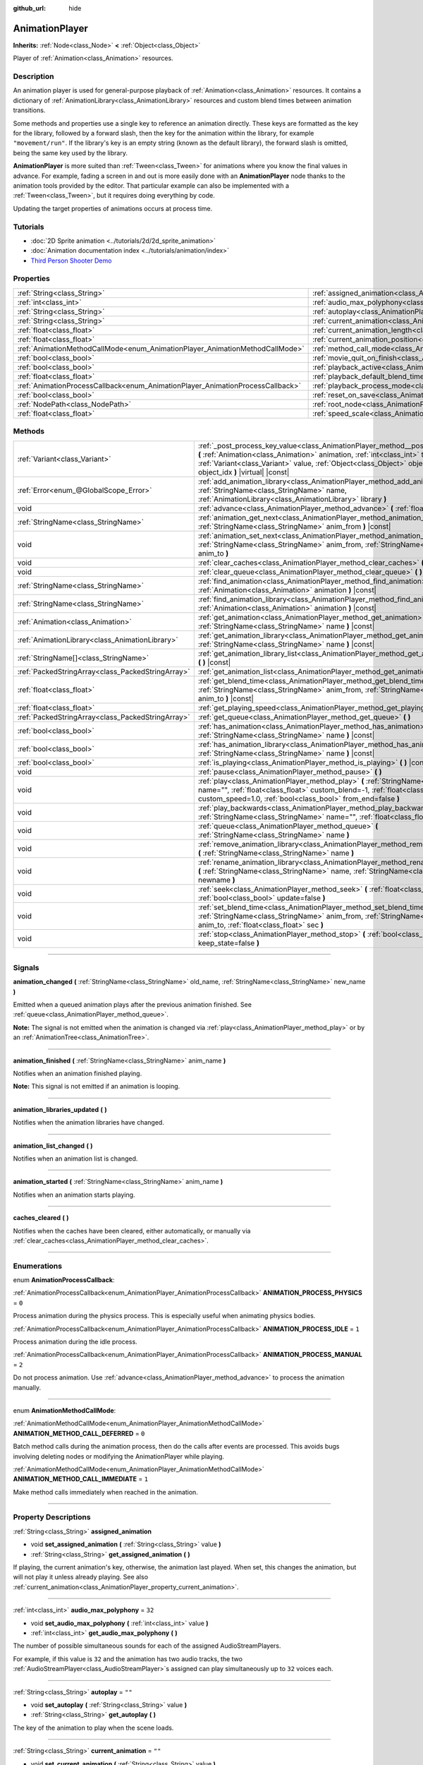 :github_url: hide

.. DO NOT EDIT THIS FILE!!!
.. Generated automatically from Godot engine sources.
.. Generator: https://github.com/godotengine/godot/tree/4.0/doc/tools/make_rst.py.
.. XML source: https://github.com/godotengine/godot/tree/4.0/doc/classes/AnimationPlayer.xml.

.. _class_AnimationPlayer:

AnimationPlayer
===============

**Inherits:** :ref:`Node<class_Node>` **<** :ref:`Object<class_Object>`

Player of :ref:`Animation<class_Animation>` resources.

.. rst-class:: classref-introduction-group

Description
-----------

An animation player is used for general-purpose playback of :ref:`Animation<class_Animation>` resources. It contains a dictionary of :ref:`AnimationLibrary<class_AnimationLibrary>` resources and custom blend times between animation transitions.

Some methods and properties use a single key to reference an animation directly. These keys are formatted as the key for the library, followed by a forward slash, then the key for the animation within the library, for example ``"movement/run"``. If the library's key is an empty string (known as the default library), the forward slash is omitted, being the same key used by the library.

\ **AnimationPlayer** is more suited than :ref:`Tween<class_Tween>` for animations where you know the final values in advance. For example, fading a screen in and out is more easily done with an **AnimationPlayer** node thanks to the animation tools provided by the editor. That particular example can also be implemented with a :ref:`Tween<class_Tween>`, but it requires doing everything by code.

Updating the target properties of animations occurs at process time.

.. rst-class:: classref-introduction-group

Tutorials
---------

- :doc:`2D Sprite animation <../tutorials/2d/2d_sprite_animation>`

- :doc:`Animation documentation index <../tutorials/animation/index>`

- `Third Person Shooter Demo <https://godotengine.org/asset-library/asset/678>`__

.. rst-class:: classref-reftable-group

Properties
----------

.. table::
   :widths: auto

   +--------------------------------------------------------------------------------+------------------------------------------------------------------------------------------------+--------------------+
   | :ref:`String<class_String>`                                                    | :ref:`assigned_animation<class_AnimationPlayer_property_assigned_animation>`                   |                    |
   +--------------------------------------------------------------------------------+------------------------------------------------------------------------------------------------+--------------------+
   | :ref:`int<class_int>`                                                          | :ref:`audio_max_polyphony<class_AnimationPlayer_property_audio_max_polyphony>`                 | ``32``             |
   +--------------------------------------------------------------------------------+------------------------------------------------------------------------------------------------+--------------------+
   | :ref:`String<class_String>`                                                    | :ref:`autoplay<class_AnimationPlayer_property_autoplay>`                                       | ``""``             |
   +--------------------------------------------------------------------------------+------------------------------------------------------------------------------------------------+--------------------+
   | :ref:`String<class_String>`                                                    | :ref:`current_animation<class_AnimationPlayer_property_current_animation>`                     | ``""``             |
   +--------------------------------------------------------------------------------+------------------------------------------------------------------------------------------------+--------------------+
   | :ref:`float<class_float>`                                                      | :ref:`current_animation_length<class_AnimationPlayer_property_current_animation_length>`       |                    |
   +--------------------------------------------------------------------------------+------------------------------------------------------------------------------------------------+--------------------+
   | :ref:`float<class_float>`                                                      | :ref:`current_animation_position<class_AnimationPlayer_property_current_animation_position>`   |                    |
   +--------------------------------------------------------------------------------+------------------------------------------------------------------------------------------------+--------------------+
   | :ref:`AnimationMethodCallMode<enum_AnimationPlayer_AnimationMethodCallMode>`   | :ref:`method_call_mode<class_AnimationPlayer_property_method_call_mode>`                       | ``0``              |
   +--------------------------------------------------------------------------------+------------------------------------------------------------------------------------------------+--------------------+
   | :ref:`bool<class_bool>`                                                        | :ref:`movie_quit_on_finish<class_AnimationPlayer_property_movie_quit_on_finish>`               | ``false``          |
   +--------------------------------------------------------------------------------+------------------------------------------------------------------------------------------------+--------------------+
   | :ref:`bool<class_bool>`                                                        | :ref:`playback_active<class_AnimationPlayer_property_playback_active>`                         |                    |
   +--------------------------------------------------------------------------------+------------------------------------------------------------------------------------------------+--------------------+
   | :ref:`float<class_float>`                                                      | :ref:`playback_default_blend_time<class_AnimationPlayer_property_playback_default_blend_time>` | ``0.0``            |
   +--------------------------------------------------------------------------------+------------------------------------------------------------------------------------------------+--------------------+
   | :ref:`AnimationProcessCallback<enum_AnimationPlayer_AnimationProcessCallback>` | :ref:`playback_process_mode<class_AnimationPlayer_property_playback_process_mode>`             | ``1``              |
   +--------------------------------------------------------------------------------+------------------------------------------------------------------------------------------------+--------------------+
   | :ref:`bool<class_bool>`                                                        | :ref:`reset_on_save<class_AnimationPlayer_property_reset_on_save>`                             | ``true``           |
   +--------------------------------------------------------------------------------+------------------------------------------------------------------------------------------------+--------------------+
   | :ref:`NodePath<class_NodePath>`                                                | :ref:`root_node<class_AnimationPlayer_property_root_node>`                                     | ``NodePath("..")`` |
   +--------------------------------------------------------------------------------+------------------------------------------------------------------------------------------------+--------------------+
   | :ref:`float<class_float>`                                                      | :ref:`speed_scale<class_AnimationPlayer_property_speed_scale>`                                 | ``1.0``            |
   +--------------------------------------------------------------------------------+------------------------------------------------------------------------------------------------+--------------------+

.. rst-class:: classref-reftable-group

Methods
-------

.. table::
   :widths: auto

   +---------------------------------------------------+--------------------------------------------------------------------------------------------------------------------------------------------------------------------------------------------------------------------------------------------------------------------------------------------------------+
   | :ref:`Variant<class_Variant>`                     | :ref:`_post_process_key_value<class_AnimationPlayer_method__post_process_key_value>` **(** :ref:`Animation<class_Animation>` animation, :ref:`int<class_int>` track, :ref:`Variant<class_Variant>` value, :ref:`Object<class_Object>` object, :ref:`int<class_int>` object_idx **)** |virtual| |const| |
   +---------------------------------------------------+--------------------------------------------------------------------------------------------------------------------------------------------------------------------------------------------------------------------------------------------------------------------------------------------------------+
   | :ref:`Error<enum_@GlobalScope_Error>`             | :ref:`add_animation_library<class_AnimationPlayer_method_add_animation_library>` **(** :ref:`StringName<class_StringName>` name, :ref:`AnimationLibrary<class_AnimationLibrary>` library **)**                                                                                                         |
   +---------------------------------------------------+--------------------------------------------------------------------------------------------------------------------------------------------------------------------------------------------------------------------------------------------------------------------------------------------------------+
   | void                                              | :ref:`advance<class_AnimationPlayer_method_advance>` **(** :ref:`float<class_float>` delta **)**                                                                                                                                                                                                       |
   +---------------------------------------------------+--------------------------------------------------------------------------------------------------------------------------------------------------------------------------------------------------------------------------------------------------------------------------------------------------------+
   | :ref:`StringName<class_StringName>`               | :ref:`animation_get_next<class_AnimationPlayer_method_animation_get_next>` **(** :ref:`StringName<class_StringName>` anim_from **)** |const|                                                                                                                                                           |
   +---------------------------------------------------+--------------------------------------------------------------------------------------------------------------------------------------------------------------------------------------------------------------------------------------------------------------------------------------------------------+
   | void                                              | :ref:`animation_set_next<class_AnimationPlayer_method_animation_set_next>` **(** :ref:`StringName<class_StringName>` anim_from, :ref:`StringName<class_StringName>` anim_to **)**                                                                                                                      |
   +---------------------------------------------------+--------------------------------------------------------------------------------------------------------------------------------------------------------------------------------------------------------------------------------------------------------------------------------------------------------+
   | void                                              | :ref:`clear_caches<class_AnimationPlayer_method_clear_caches>` **(** **)**                                                                                                                                                                                                                             |
   +---------------------------------------------------+--------------------------------------------------------------------------------------------------------------------------------------------------------------------------------------------------------------------------------------------------------------------------------------------------------+
   | void                                              | :ref:`clear_queue<class_AnimationPlayer_method_clear_queue>` **(** **)**                                                                                                                                                                                                                               |
   +---------------------------------------------------+--------------------------------------------------------------------------------------------------------------------------------------------------------------------------------------------------------------------------------------------------------------------------------------------------------+
   | :ref:`StringName<class_StringName>`               | :ref:`find_animation<class_AnimationPlayer_method_find_animation>` **(** :ref:`Animation<class_Animation>` animation **)** |const|                                                                                                                                                                     |
   +---------------------------------------------------+--------------------------------------------------------------------------------------------------------------------------------------------------------------------------------------------------------------------------------------------------------------------------------------------------------+
   | :ref:`StringName<class_StringName>`               | :ref:`find_animation_library<class_AnimationPlayer_method_find_animation_library>` **(** :ref:`Animation<class_Animation>` animation **)** |const|                                                                                                                                                     |
   +---------------------------------------------------+--------------------------------------------------------------------------------------------------------------------------------------------------------------------------------------------------------------------------------------------------------------------------------------------------------+
   | :ref:`Animation<class_Animation>`                 | :ref:`get_animation<class_AnimationPlayer_method_get_animation>` **(** :ref:`StringName<class_StringName>` name **)** |const|                                                                                                                                                                          |
   +---------------------------------------------------+--------------------------------------------------------------------------------------------------------------------------------------------------------------------------------------------------------------------------------------------------------------------------------------------------------+
   | :ref:`AnimationLibrary<class_AnimationLibrary>`   | :ref:`get_animation_library<class_AnimationPlayer_method_get_animation_library>` **(** :ref:`StringName<class_StringName>` name **)** |const|                                                                                                                                                          |
   +---------------------------------------------------+--------------------------------------------------------------------------------------------------------------------------------------------------------------------------------------------------------------------------------------------------------------------------------------------------------+
   | :ref:`StringName[]<class_StringName>`             | :ref:`get_animation_library_list<class_AnimationPlayer_method_get_animation_library_list>` **(** **)** |const|                                                                                                                                                                                         |
   +---------------------------------------------------+--------------------------------------------------------------------------------------------------------------------------------------------------------------------------------------------------------------------------------------------------------------------------------------------------------+
   | :ref:`PackedStringArray<class_PackedStringArray>` | :ref:`get_animation_list<class_AnimationPlayer_method_get_animation_list>` **(** **)** |const|                                                                                                                                                                                                         |
   +---------------------------------------------------+--------------------------------------------------------------------------------------------------------------------------------------------------------------------------------------------------------------------------------------------------------------------------------------------------------+
   | :ref:`float<class_float>`                         | :ref:`get_blend_time<class_AnimationPlayer_method_get_blend_time>` **(** :ref:`StringName<class_StringName>` anim_from, :ref:`StringName<class_StringName>` anim_to **)** |const|                                                                                                                      |
   +---------------------------------------------------+--------------------------------------------------------------------------------------------------------------------------------------------------------------------------------------------------------------------------------------------------------------------------------------------------------+
   | :ref:`float<class_float>`                         | :ref:`get_playing_speed<class_AnimationPlayer_method_get_playing_speed>` **(** **)** |const|                                                                                                                                                                                                           |
   +---------------------------------------------------+--------------------------------------------------------------------------------------------------------------------------------------------------------------------------------------------------------------------------------------------------------------------------------------------------------+
   | :ref:`PackedStringArray<class_PackedStringArray>` | :ref:`get_queue<class_AnimationPlayer_method_get_queue>` **(** **)**                                                                                                                                                                                                                                   |
   +---------------------------------------------------+--------------------------------------------------------------------------------------------------------------------------------------------------------------------------------------------------------------------------------------------------------------------------------------------------------+
   | :ref:`bool<class_bool>`                           | :ref:`has_animation<class_AnimationPlayer_method_has_animation>` **(** :ref:`StringName<class_StringName>` name **)** |const|                                                                                                                                                                          |
   +---------------------------------------------------+--------------------------------------------------------------------------------------------------------------------------------------------------------------------------------------------------------------------------------------------------------------------------------------------------------+
   | :ref:`bool<class_bool>`                           | :ref:`has_animation_library<class_AnimationPlayer_method_has_animation_library>` **(** :ref:`StringName<class_StringName>` name **)** |const|                                                                                                                                                          |
   +---------------------------------------------------+--------------------------------------------------------------------------------------------------------------------------------------------------------------------------------------------------------------------------------------------------------------------------------------------------------+
   | :ref:`bool<class_bool>`                           | :ref:`is_playing<class_AnimationPlayer_method_is_playing>` **(** **)** |const|                                                                                                                                                                                                                         |
   +---------------------------------------------------+--------------------------------------------------------------------------------------------------------------------------------------------------------------------------------------------------------------------------------------------------------------------------------------------------------+
   | void                                              | :ref:`pause<class_AnimationPlayer_method_pause>` **(** **)**                                                                                                                                                                                                                                           |
   +---------------------------------------------------+--------------------------------------------------------------------------------------------------------------------------------------------------------------------------------------------------------------------------------------------------------------------------------------------------------+
   | void                                              | :ref:`play<class_AnimationPlayer_method_play>` **(** :ref:`StringName<class_StringName>` name="", :ref:`float<class_float>` custom_blend=-1, :ref:`float<class_float>` custom_speed=1.0, :ref:`bool<class_bool>` from_end=false **)**                                                                  |
   +---------------------------------------------------+--------------------------------------------------------------------------------------------------------------------------------------------------------------------------------------------------------------------------------------------------------------------------------------------------------+
   | void                                              | :ref:`play_backwards<class_AnimationPlayer_method_play_backwards>` **(** :ref:`StringName<class_StringName>` name="", :ref:`float<class_float>` custom_blend=-1 **)**                                                                                                                                  |
   +---------------------------------------------------+--------------------------------------------------------------------------------------------------------------------------------------------------------------------------------------------------------------------------------------------------------------------------------------------------------+
   | void                                              | :ref:`queue<class_AnimationPlayer_method_queue>` **(** :ref:`StringName<class_StringName>` name **)**                                                                                                                                                                                                  |
   +---------------------------------------------------+--------------------------------------------------------------------------------------------------------------------------------------------------------------------------------------------------------------------------------------------------------------------------------------------------------+
   | void                                              | :ref:`remove_animation_library<class_AnimationPlayer_method_remove_animation_library>` **(** :ref:`StringName<class_StringName>` name **)**                                                                                                                                                            |
   +---------------------------------------------------+--------------------------------------------------------------------------------------------------------------------------------------------------------------------------------------------------------------------------------------------------------------------------------------------------------+
   | void                                              | :ref:`rename_animation_library<class_AnimationPlayer_method_rename_animation_library>` **(** :ref:`StringName<class_StringName>` name, :ref:`StringName<class_StringName>` newname **)**                                                                                                               |
   +---------------------------------------------------+--------------------------------------------------------------------------------------------------------------------------------------------------------------------------------------------------------------------------------------------------------------------------------------------------------+
   | void                                              | :ref:`seek<class_AnimationPlayer_method_seek>` **(** :ref:`float<class_float>` seconds, :ref:`bool<class_bool>` update=false **)**                                                                                                                                                                     |
   +---------------------------------------------------+--------------------------------------------------------------------------------------------------------------------------------------------------------------------------------------------------------------------------------------------------------------------------------------------------------+
   | void                                              | :ref:`set_blend_time<class_AnimationPlayer_method_set_blend_time>` **(** :ref:`StringName<class_StringName>` anim_from, :ref:`StringName<class_StringName>` anim_to, :ref:`float<class_float>` sec **)**                                                                                               |
   +---------------------------------------------------+--------------------------------------------------------------------------------------------------------------------------------------------------------------------------------------------------------------------------------------------------------------------------------------------------------+
   | void                                              | :ref:`stop<class_AnimationPlayer_method_stop>` **(** :ref:`bool<class_bool>` keep_state=false **)**                                                                                                                                                                                                    |
   +---------------------------------------------------+--------------------------------------------------------------------------------------------------------------------------------------------------------------------------------------------------------------------------------------------------------------------------------------------------------+

.. rst-class:: classref-section-separator

----

.. rst-class:: classref-descriptions-group

Signals
-------

.. _class_AnimationPlayer_signal_animation_changed:

.. rst-class:: classref-signal

**animation_changed** **(** :ref:`StringName<class_StringName>` old_name, :ref:`StringName<class_StringName>` new_name **)**

Emitted when a queued animation plays after the previous animation finished. See :ref:`queue<class_AnimationPlayer_method_queue>`.

\ **Note:** The signal is not emitted when the animation is changed via :ref:`play<class_AnimationPlayer_method_play>` or by an :ref:`AnimationTree<class_AnimationTree>`.

.. rst-class:: classref-item-separator

----

.. _class_AnimationPlayer_signal_animation_finished:

.. rst-class:: classref-signal

**animation_finished** **(** :ref:`StringName<class_StringName>` anim_name **)**

Notifies when an animation finished playing.

\ **Note:** This signal is not emitted if an animation is looping.

.. rst-class:: classref-item-separator

----

.. _class_AnimationPlayer_signal_animation_libraries_updated:

.. rst-class:: classref-signal

**animation_libraries_updated** **(** **)**

Notifies when the animation libraries have changed.

.. rst-class:: classref-item-separator

----

.. _class_AnimationPlayer_signal_animation_list_changed:

.. rst-class:: classref-signal

**animation_list_changed** **(** **)**

Notifies when an animation list is changed.

.. rst-class:: classref-item-separator

----

.. _class_AnimationPlayer_signal_animation_started:

.. rst-class:: classref-signal

**animation_started** **(** :ref:`StringName<class_StringName>` anim_name **)**

Notifies when an animation starts playing.

.. rst-class:: classref-item-separator

----

.. _class_AnimationPlayer_signal_caches_cleared:

.. rst-class:: classref-signal

**caches_cleared** **(** **)**

Notifies when the caches have been cleared, either automatically, or manually via :ref:`clear_caches<class_AnimationPlayer_method_clear_caches>`.

.. rst-class:: classref-section-separator

----

.. rst-class:: classref-descriptions-group

Enumerations
------------

.. _enum_AnimationPlayer_AnimationProcessCallback:

.. rst-class:: classref-enumeration

enum **AnimationProcessCallback**:

.. _class_AnimationPlayer_constant_ANIMATION_PROCESS_PHYSICS:

.. rst-class:: classref-enumeration-constant

:ref:`AnimationProcessCallback<enum_AnimationPlayer_AnimationProcessCallback>` **ANIMATION_PROCESS_PHYSICS** = ``0``

Process animation during the physics process. This is especially useful when animating physics bodies.

.. _class_AnimationPlayer_constant_ANIMATION_PROCESS_IDLE:

.. rst-class:: classref-enumeration-constant

:ref:`AnimationProcessCallback<enum_AnimationPlayer_AnimationProcessCallback>` **ANIMATION_PROCESS_IDLE** = ``1``

Process animation during the idle process.

.. _class_AnimationPlayer_constant_ANIMATION_PROCESS_MANUAL:

.. rst-class:: classref-enumeration-constant

:ref:`AnimationProcessCallback<enum_AnimationPlayer_AnimationProcessCallback>` **ANIMATION_PROCESS_MANUAL** = ``2``

Do not process animation. Use :ref:`advance<class_AnimationPlayer_method_advance>` to process the animation manually.

.. rst-class:: classref-item-separator

----

.. _enum_AnimationPlayer_AnimationMethodCallMode:

.. rst-class:: classref-enumeration

enum **AnimationMethodCallMode**:

.. _class_AnimationPlayer_constant_ANIMATION_METHOD_CALL_DEFERRED:

.. rst-class:: classref-enumeration-constant

:ref:`AnimationMethodCallMode<enum_AnimationPlayer_AnimationMethodCallMode>` **ANIMATION_METHOD_CALL_DEFERRED** = ``0``

Batch method calls during the animation process, then do the calls after events are processed. This avoids bugs involving deleting nodes or modifying the AnimationPlayer while playing.

.. _class_AnimationPlayer_constant_ANIMATION_METHOD_CALL_IMMEDIATE:

.. rst-class:: classref-enumeration-constant

:ref:`AnimationMethodCallMode<enum_AnimationPlayer_AnimationMethodCallMode>` **ANIMATION_METHOD_CALL_IMMEDIATE** = ``1``

Make method calls immediately when reached in the animation.

.. rst-class:: classref-section-separator

----

.. rst-class:: classref-descriptions-group

Property Descriptions
---------------------

.. _class_AnimationPlayer_property_assigned_animation:

.. rst-class:: classref-property

:ref:`String<class_String>` **assigned_animation**

.. rst-class:: classref-property-setget

- void **set_assigned_animation** **(** :ref:`String<class_String>` value **)**
- :ref:`String<class_String>` **get_assigned_animation** **(** **)**

If playing, the current animation's key, otherwise, the animation last played. When set, this changes the animation, but will not play it unless already playing. See also :ref:`current_animation<class_AnimationPlayer_property_current_animation>`.

.. rst-class:: classref-item-separator

----

.. _class_AnimationPlayer_property_audio_max_polyphony:

.. rst-class:: classref-property

:ref:`int<class_int>` **audio_max_polyphony** = ``32``

.. rst-class:: classref-property-setget

- void **set_audio_max_polyphony** **(** :ref:`int<class_int>` value **)**
- :ref:`int<class_int>` **get_audio_max_polyphony** **(** **)**

The number of possible simultaneous sounds for each of the assigned AudioStreamPlayers.

For example, if this value is ``32`` and the animation has two audio tracks, the two :ref:`AudioStreamPlayer<class_AudioStreamPlayer>`\ s assigned can play simultaneously up to ``32`` voices each.

.. rst-class:: classref-item-separator

----

.. _class_AnimationPlayer_property_autoplay:

.. rst-class:: classref-property

:ref:`String<class_String>` **autoplay** = ``""``

.. rst-class:: classref-property-setget

- void **set_autoplay** **(** :ref:`String<class_String>` value **)**
- :ref:`String<class_String>` **get_autoplay** **(** **)**

The key of the animation to play when the scene loads.

.. rst-class:: classref-item-separator

----

.. _class_AnimationPlayer_property_current_animation:

.. rst-class:: classref-property

:ref:`String<class_String>` **current_animation** = ``""``

.. rst-class:: classref-property-setget

- void **set_current_animation** **(** :ref:`String<class_String>` value **)**
- :ref:`String<class_String>` **get_current_animation** **(** **)**

The key of the currently playing animation. If no animation is playing, the property's value is an empty string. Changing this value does not restart the animation. See :ref:`play<class_AnimationPlayer_method_play>` for more information on playing animations.

\ **Note:** While this property appears in the Inspector, it's not meant to be edited, and it's not saved in the scene. This property is mainly used to get the currently playing animation, and internally for animation playback tracks. For more information, see :ref:`Animation<class_Animation>`.

.. rst-class:: classref-item-separator

----

.. _class_AnimationPlayer_property_current_animation_length:

.. rst-class:: classref-property

:ref:`float<class_float>` **current_animation_length**

.. rst-class:: classref-property-setget

- :ref:`float<class_float>` **get_current_animation_length** **(** **)**

The length (in seconds) of the currently playing animation.

.. rst-class:: classref-item-separator

----

.. _class_AnimationPlayer_property_current_animation_position:

.. rst-class:: classref-property

:ref:`float<class_float>` **current_animation_position**

.. rst-class:: classref-property-setget

- :ref:`float<class_float>` **get_current_animation_position** **(** **)**

The position (in seconds) of the currently playing animation.

.. rst-class:: classref-item-separator

----

.. _class_AnimationPlayer_property_method_call_mode:

.. rst-class:: classref-property

:ref:`AnimationMethodCallMode<enum_AnimationPlayer_AnimationMethodCallMode>` **method_call_mode** = ``0``

.. rst-class:: classref-property-setget

- void **set_method_call_mode** **(** :ref:`AnimationMethodCallMode<enum_AnimationPlayer_AnimationMethodCallMode>` value **)**
- :ref:`AnimationMethodCallMode<enum_AnimationPlayer_AnimationMethodCallMode>` **get_method_call_mode** **(** **)**

The call mode to use for Call Method tracks.

.. rst-class:: classref-item-separator

----

.. _class_AnimationPlayer_property_movie_quit_on_finish:

.. rst-class:: classref-property

:ref:`bool<class_bool>` **movie_quit_on_finish** = ``false``

.. rst-class:: classref-property-setget

- void **set_movie_quit_on_finish_enabled** **(** :ref:`bool<class_bool>` value **)**
- :ref:`bool<class_bool>` **is_movie_quit_on_finish_enabled** **(** **)**

If ``true`` and the engine is running in Movie Maker mode (see :ref:`MovieWriter<class_MovieWriter>`), exits the engine with :ref:`SceneTree.quit<class_SceneTree_method_quit>` as soon as an animation is done playing in this **AnimationPlayer**. A message is printed when the engine quits for this reason.

\ **Note:** This obeys the same logic as the :ref:`animation_finished<class_AnimationPlayer_signal_animation_finished>` signal, so it will not quit the engine if the animation is set to be looping.

.. rst-class:: classref-item-separator

----

.. _class_AnimationPlayer_property_playback_active:

.. rst-class:: classref-property

:ref:`bool<class_bool>` **playback_active**

.. rst-class:: classref-property-setget

- void **set_active** **(** :ref:`bool<class_bool>` value **)**
- :ref:`bool<class_bool>` **is_active** **(** **)**

If ``true``, updates animations in response to process-related notifications.

.. rst-class:: classref-item-separator

----

.. _class_AnimationPlayer_property_playback_default_blend_time:

.. rst-class:: classref-property

:ref:`float<class_float>` **playback_default_blend_time** = ``0.0``

.. rst-class:: classref-property-setget

- void **set_default_blend_time** **(** :ref:`float<class_float>` value **)**
- :ref:`float<class_float>` **get_default_blend_time** **(** **)**

The default time in which to blend animations. Ranges from 0 to 4096 with 0.01 precision.

.. rst-class:: classref-item-separator

----

.. _class_AnimationPlayer_property_playback_process_mode:

.. rst-class:: classref-property

:ref:`AnimationProcessCallback<enum_AnimationPlayer_AnimationProcessCallback>` **playback_process_mode** = ``1``

.. rst-class:: classref-property-setget

- void **set_process_callback** **(** :ref:`AnimationProcessCallback<enum_AnimationPlayer_AnimationProcessCallback>` value **)**
- :ref:`AnimationProcessCallback<enum_AnimationPlayer_AnimationProcessCallback>` **get_process_callback** **(** **)**

The process notification in which to update animations.

.. rst-class:: classref-item-separator

----

.. _class_AnimationPlayer_property_reset_on_save:

.. rst-class:: classref-property

:ref:`bool<class_bool>` **reset_on_save** = ``true``

.. rst-class:: classref-property-setget

- void **set_reset_on_save_enabled** **(** :ref:`bool<class_bool>` value **)**
- :ref:`bool<class_bool>` **is_reset_on_save_enabled** **(** **)**

This is used by the editor. If set to ``true``, the scene will be saved with the effects of the reset animation (the animation with the key ``"RESET"``) applied as if it had been seeked to time 0, with the editor keeping the values that the scene had before saving.

This makes it more convenient to preview and edit animations in the editor, as changes to the scene will not be saved as long as they are set in the reset animation.

.. rst-class:: classref-item-separator

----

.. _class_AnimationPlayer_property_root_node:

.. rst-class:: classref-property

:ref:`NodePath<class_NodePath>` **root_node** = ``NodePath("..")``

.. rst-class:: classref-property-setget

- void **set_root** **(** :ref:`NodePath<class_NodePath>` value **)**
- :ref:`NodePath<class_NodePath>` **get_root** **(** **)**

The node from which node path references will travel.

.. rst-class:: classref-item-separator

----

.. _class_AnimationPlayer_property_speed_scale:

.. rst-class:: classref-property

:ref:`float<class_float>` **speed_scale** = ``1.0``

.. rst-class:: classref-property-setget

- void **set_speed_scale** **(** :ref:`float<class_float>` value **)**
- :ref:`float<class_float>` **get_speed_scale** **(** **)**

The speed scaling ratio. For example, if this value is ``1``, then the animation plays at normal speed. If it's ``0.5``, then it plays at half speed. If it's ``2``, then it plays at double speed.

If set to a negative value, the animation is played in reverse. If set to ``0``, the animation will not advance.

.. rst-class:: classref-section-separator

----

.. rst-class:: classref-descriptions-group

Method Descriptions
-------------------

.. _class_AnimationPlayer_method__post_process_key_value:

.. rst-class:: classref-method

:ref:`Variant<class_Variant>` **_post_process_key_value** **(** :ref:`Animation<class_Animation>` animation, :ref:`int<class_int>` track, :ref:`Variant<class_Variant>` value, :ref:`Object<class_Object>` object, :ref:`int<class_int>` object_idx **)** |virtual| |const|

A virtual function for processing after key getting during playback.

.. rst-class:: classref-item-separator

----

.. _class_AnimationPlayer_method_add_animation_library:

.. rst-class:: classref-method

:ref:`Error<enum_@GlobalScope_Error>` **add_animation_library** **(** :ref:`StringName<class_StringName>` name, :ref:`AnimationLibrary<class_AnimationLibrary>` library **)**

Adds ``library`` to the animation player, under the key ``name``.

.. rst-class:: classref-item-separator

----

.. _class_AnimationPlayer_method_advance:

.. rst-class:: classref-method

void **advance** **(** :ref:`float<class_float>` delta **)**

Shifts position in the animation timeline and immediately updates the animation. ``delta`` is the time in seconds to shift. Events between the current frame and ``delta`` are handled.

.. rst-class:: classref-item-separator

----

.. _class_AnimationPlayer_method_animation_get_next:

.. rst-class:: classref-method

:ref:`StringName<class_StringName>` **animation_get_next** **(** :ref:`StringName<class_StringName>` anim_from **)** |const|

Returns the key of the animation which is queued to play after the ``anim_from`` animation.

.. rst-class:: classref-item-separator

----

.. _class_AnimationPlayer_method_animation_set_next:

.. rst-class:: classref-method

void **animation_set_next** **(** :ref:`StringName<class_StringName>` anim_from, :ref:`StringName<class_StringName>` anim_to **)**

Triggers the ``anim_to`` animation when the ``anim_from`` animation completes.

.. rst-class:: classref-item-separator

----

.. _class_AnimationPlayer_method_clear_caches:

.. rst-class:: classref-method

void **clear_caches** **(** **)**

**AnimationPlayer** caches animated nodes. It may not notice if a node disappears; :ref:`clear_caches<class_AnimationPlayer_method_clear_caches>` forces it to update the cache again.

.. rst-class:: classref-item-separator

----

.. _class_AnimationPlayer_method_clear_queue:

.. rst-class:: classref-method

void **clear_queue** **(** **)**

Clears all queued, unplayed animations.

.. rst-class:: classref-item-separator

----

.. _class_AnimationPlayer_method_find_animation:

.. rst-class:: classref-method

:ref:`StringName<class_StringName>` **find_animation** **(** :ref:`Animation<class_Animation>` animation **)** |const|

Returns the key of ``animation`` or an empty :ref:`StringName<class_StringName>` if not found.

.. rst-class:: classref-item-separator

----

.. _class_AnimationPlayer_method_find_animation_library:

.. rst-class:: classref-method

:ref:`StringName<class_StringName>` **find_animation_library** **(** :ref:`Animation<class_Animation>` animation **)** |const|

Returns the key for the :ref:`AnimationLibrary<class_AnimationLibrary>` that contains ``animation`` or an empty :ref:`StringName<class_StringName>` if not found.

.. rst-class:: classref-item-separator

----

.. _class_AnimationPlayer_method_get_animation:

.. rst-class:: classref-method

:ref:`Animation<class_Animation>` **get_animation** **(** :ref:`StringName<class_StringName>` name **)** |const|

Returns the :ref:`Animation<class_Animation>` with the key ``name``. If the animation does not exist, ``null`` is returned and an error is logged.

.. rst-class:: classref-item-separator

----

.. _class_AnimationPlayer_method_get_animation_library:

.. rst-class:: classref-method

:ref:`AnimationLibrary<class_AnimationLibrary>` **get_animation_library** **(** :ref:`StringName<class_StringName>` name **)** |const|

Returns the first :ref:`AnimationLibrary<class_AnimationLibrary>` with key ``name`` or ``null`` if not found.

.. rst-class:: classref-item-separator

----

.. _class_AnimationPlayer_method_get_animation_library_list:

.. rst-class:: classref-method

:ref:`StringName[]<class_StringName>` **get_animation_library_list** **(** **)** |const|

Returns the list of stored library keys.

.. rst-class:: classref-item-separator

----

.. _class_AnimationPlayer_method_get_animation_list:

.. rst-class:: classref-method

:ref:`PackedStringArray<class_PackedStringArray>` **get_animation_list** **(** **)** |const|

Returns the list of stored animation keys.

.. rst-class:: classref-item-separator

----

.. _class_AnimationPlayer_method_get_blend_time:

.. rst-class:: classref-method

:ref:`float<class_float>` **get_blend_time** **(** :ref:`StringName<class_StringName>` anim_from, :ref:`StringName<class_StringName>` anim_to **)** |const|

Returns the blend time (in seconds) between two animations, referenced by their keys.

.. rst-class:: classref-item-separator

----

.. _class_AnimationPlayer_method_get_playing_speed:

.. rst-class:: classref-method

:ref:`float<class_float>` **get_playing_speed** **(** **)** |const|

Returns the actual playing speed of current animation or ``0`` if not playing. This speed is the :ref:`speed_scale<class_AnimationPlayer_property_speed_scale>` property multiplied by ``custom_speed`` argument specified when calling the :ref:`play<class_AnimationPlayer_method_play>` method.

Returns a negative value if the current animation is playing backwards.

.. rst-class:: classref-item-separator

----

.. _class_AnimationPlayer_method_get_queue:

.. rst-class:: classref-method

:ref:`PackedStringArray<class_PackedStringArray>` **get_queue** **(** **)**

Returns a list of the animation keys that are currently queued to play.

.. rst-class:: classref-item-separator

----

.. _class_AnimationPlayer_method_has_animation:

.. rst-class:: classref-method

:ref:`bool<class_bool>` **has_animation** **(** :ref:`StringName<class_StringName>` name **)** |const|

Returns ``true`` if the **AnimationPlayer** stores an :ref:`Animation<class_Animation>` with key ``name``.

.. rst-class:: classref-item-separator

----

.. _class_AnimationPlayer_method_has_animation_library:

.. rst-class:: classref-method

:ref:`bool<class_bool>` **has_animation_library** **(** :ref:`StringName<class_StringName>` name **)** |const|

Returns ``true`` if the **AnimationPlayer** stores an :ref:`AnimationLibrary<class_AnimationLibrary>` with key ``name``.

.. rst-class:: classref-item-separator

----

.. _class_AnimationPlayer_method_is_playing:

.. rst-class:: classref-method

:ref:`bool<class_bool>` **is_playing** **(** **)** |const|

Returns ``true`` if an animation is currently playing (even if :ref:`speed_scale<class_AnimationPlayer_property_speed_scale>` and/or ``custom_speed`` are ``0``).

.. rst-class:: classref-item-separator

----

.. _class_AnimationPlayer_method_pause:

.. rst-class:: classref-method

void **pause** **(** **)**

Pauses the currently playing animation. The :ref:`current_animation_position<class_AnimationPlayer_property_current_animation_position>` will be kept and calling :ref:`play<class_AnimationPlayer_method_play>` or :ref:`play_backwards<class_AnimationPlayer_method_play_backwards>` without arguments or with the same animation name as :ref:`assigned_animation<class_AnimationPlayer_property_assigned_animation>` will resume the animation.

See also :ref:`stop<class_AnimationPlayer_method_stop>`.

.. rst-class:: classref-item-separator

----

.. _class_AnimationPlayer_method_play:

.. rst-class:: classref-method

void **play** **(** :ref:`StringName<class_StringName>` name="", :ref:`float<class_float>` custom_blend=-1, :ref:`float<class_float>` custom_speed=1.0, :ref:`bool<class_bool>` from_end=false **)**

Plays the animation with key ``name``. Custom blend times and speed can be set. If ``custom_speed`` is negative and ``from_end`` is ``true``, the animation will play backwards (which is equivalent to calling :ref:`play_backwards<class_AnimationPlayer_method_play_backwards>`).

The **AnimationPlayer** keeps track of its current or last played animation with :ref:`assigned_animation<class_AnimationPlayer_property_assigned_animation>`. If this method is called with that same animation ``name``, or with no ``name`` parameter, the assigned animation will resume playing if it was paused.

\ **Note:** The animation will be updated the next time the **AnimationPlayer** is processed. If other variables are updated at the same time this is called, they may be updated too early. To perform the update immediately, call ``advance(0)``.

.. rst-class:: classref-item-separator

----

.. _class_AnimationPlayer_method_play_backwards:

.. rst-class:: classref-method

void **play_backwards** **(** :ref:`StringName<class_StringName>` name="", :ref:`float<class_float>` custom_blend=-1 **)**

Plays the animation with key ``name`` in reverse.

This method is a shorthand for :ref:`play<class_AnimationPlayer_method_play>` with ``custom_speed = -1.0`` and ``from_end = true``, so see its description for more information.

.. rst-class:: classref-item-separator

----

.. _class_AnimationPlayer_method_queue:

.. rst-class:: classref-method

void **queue** **(** :ref:`StringName<class_StringName>` name **)**

Queues an animation for playback once the current one is done.

\ **Note:** If a looped animation is currently playing, the queued animation will never play unless the looped animation is stopped somehow.

.. rst-class:: classref-item-separator

----

.. _class_AnimationPlayer_method_remove_animation_library:

.. rst-class:: classref-method

void **remove_animation_library** **(** :ref:`StringName<class_StringName>` name **)**

Removes the :ref:`AnimationLibrary<class_AnimationLibrary>` associated with the key ``name``.

.. rst-class:: classref-item-separator

----

.. _class_AnimationPlayer_method_rename_animation_library:

.. rst-class:: classref-method

void **rename_animation_library** **(** :ref:`StringName<class_StringName>` name, :ref:`StringName<class_StringName>` newname **)**

Moves the :ref:`AnimationLibrary<class_AnimationLibrary>` associated with the key ``name`` to the key ``newname``.

.. rst-class:: classref-item-separator

----

.. _class_AnimationPlayer_method_seek:

.. rst-class:: classref-method

void **seek** **(** :ref:`float<class_float>` seconds, :ref:`bool<class_bool>` update=false **)**

Seeks the animation to the ``seconds`` point in time (in seconds). If ``update`` is ``true``, the animation updates too, otherwise it updates at process time. Events between the current frame and ``seconds`` are skipped.

\ **Note:** Seeking to the end of the animation doesn't emit :ref:`animation_finished<class_AnimationPlayer_signal_animation_finished>`. If you want to skip animation and emit the signal, use :ref:`advance<class_AnimationPlayer_method_advance>`.

.. rst-class:: classref-item-separator

----

.. _class_AnimationPlayer_method_set_blend_time:

.. rst-class:: classref-method

void **set_blend_time** **(** :ref:`StringName<class_StringName>` anim_from, :ref:`StringName<class_StringName>` anim_to, :ref:`float<class_float>` sec **)**

Specifies a blend time (in seconds) between two animations, referenced by their keys.

.. rst-class:: classref-item-separator

----

.. _class_AnimationPlayer_method_stop:

.. rst-class:: classref-method

void **stop** **(** :ref:`bool<class_bool>` keep_state=false **)**

Stops the currently playing animation. The animation position is reset to ``0`` and the ``custom_speed`` is reset to ``1.0``. See also :ref:`pause<class_AnimationPlayer_method_pause>`.

If ``keep_state`` is ``true``, the animation state is not updated visually.

\ **Note:** The method / audio / animation playback tracks will not be processed by this method.

.. |virtual| replace:: :abbr:`virtual (This method should typically be overridden by the user to have any effect.)`
.. |const| replace:: :abbr:`const (This method has no side effects. It doesn't modify any of the instance's member variables.)`
.. |vararg| replace:: :abbr:`vararg (This method accepts any number of arguments after the ones described here.)`
.. |constructor| replace:: :abbr:`constructor (This method is used to construct a type.)`
.. |static| replace:: :abbr:`static (This method doesn't need an instance to be called, so it can be called directly using the class name.)`
.. |operator| replace:: :abbr:`operator (This method describes a valid operator to use with this type as left-hand operand.)`
